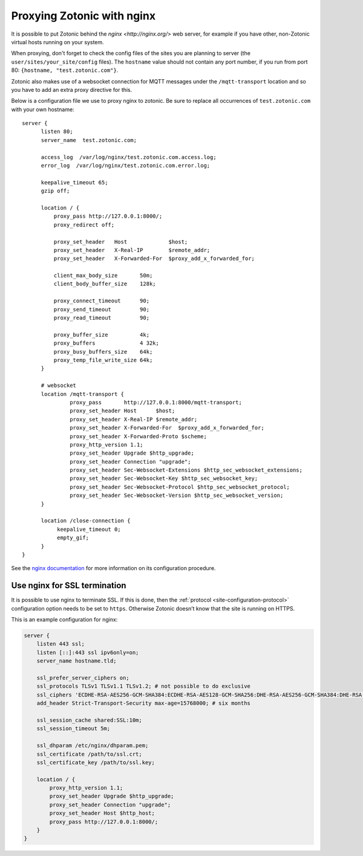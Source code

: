 .. _guide-deployment-nginx:

Proxying Zotonic with nginx
===========================

It is possible to put Zotonic behind the `nginx <http://nginx.org/>`
web server, for example if you have other, non-Zotonic virtual hosts
running on your system.

When proxying, don't forget to check the config files of the sites you
are planning to server (the ``user/sites/your_site/config``
files). The ``hostname`` value should not contain any port number, if
you run from port 80: ``{hostname, "test.zotonic.com"}``.

Zotonic also makes use of a websocket connection for MQTT messages
under the ``/mqtt-transport`` location and so you have to add an extra
proxy directive for this.

Below is a configuration file we use to proxy nginx to zotonic. Be
sure to replace all occurrences of ``test.zotonic.com`` with your own
hostname::

  server {
        listen 80;
        server_name  test.zotonic.com;

        access_log  /var/log/nginx/test.zotonic.com.access.log;
        error_log  /var/log/nginx/test.zotonic.com.error.log;

        keepalive_timeout 65;
        gzip off;

        location / {
            proxy_pass http://127.0.0.1:8000/;
            proxy_redirect off;

            proxy_set_header   Host             $host;
            proxy_set_header   X-Real-IP        $remote_addr;
            proxy_set_header   X-Forwarded-For  $proxy_add_x_forwarded_for;

            client_max_body_size       50m;
            client_body_buffer_size    128k;

            proxy_connect_timeout      90;
            proxy_send_timeout         90;
            proxy_read_timeout         90;

            proxy_buffer_size          4k;
            proxy_buffers              4 32k;
            proxy_busy_buffers_size    64k;
            proxy_temp_file_write_size 64k;
        }

        # websocket
        location /mqtt-transport {
                 proxy_pass       http://127.0.0.1:8000/mqtt-transport;
                 proxy_set_header Host      $host;
                 proxy_set_header X-Real-IP $remote_addr;
                 proxy_set_header X-Forwarded-For  $proxy_add_x_forwarded_for;
                 proxy_set_header X-Forwarded-Proto $scheme;
                 proxy_http_version 1.1;
                 proxy_set_header Upgrade $http_upgrade;
                 proxy_set_header Connection "upgrade";
                 proxy_set_header Sec-Websocket-Extensions $http_sec_websocket_extensions;
                 proxy_set_header Sec-Websocket-Key $http_sec_websocket_key;
                 proxy_set_header Sec-Websocket-Protocol $http_sec_websocket_protocol;
                 proxy_set_header Sec-Websocket-Version $http_sec_websocket_version;
        }

        location /close-connection {
             keepalive_timeout 0;
             empty_gif;
        }
  }

See the `nginx documentation <http://nginx.org/en/docs/>`_ for more
information on its configuration procedure.


Use nginx for SSL termination
-----------------------------

It is possible to use nginx to terminate SSL. If this is done, then the
:ref:`protocol <site-configuration-protocol>` configuration option needs to be
set to ``https``. Otherwise Zotonic doesn’t know that the site is running on
HTTPS.

This is an example configuration for nginx:

.. code-block:: nginx

    server {
        listen 443 ssl;
        listen [::]:443 ssl ipv6only=on;
        server_name hostname.tld;

        ssl_prefer_server_ciphers on;
        ssl_protocols TLSv1 TLSv1.1 TLSv1.2; # not possible to do exclusive
        ssl_ciphers 'ECDHE-RSA-AES256-GCM-SHA384:ECDHE-RSA-AES128-GCM-SHA256:DHE-RSA-AES256-GCM-SHA384:DHE-RSA-AES128-GCM-SHA256:ECDHE-RSA-AES256-SHA384:ECDHE-RSA-AES128-SHA256:ECDHE-RSA-AES256-SHA:ECDHE-RSA-AES128-SHA:DHE-RSA-AES256-SHA256:DHE-RSA-AES128-SHA256:DHE-RSA-AES256-SHA:DHE-RSA-AES128-SHA:AES256-GCM-SHA384:AES128-GCM-SHA256:AES256-SHA256:AES128-SHA256:AES256-SHA:AES128-SHA:HIGH:!aNULL:!eNULL:!EXPORT:!DES:!MD5:!PSK:!RC4';
        add_header Strict-Transport-Security max-age=15768000; # six months

        ssl_session_cache shared:SSL:10m;
        ssl_session_timeout 5m;

        ssl_dhparam /etc/nginx/dhparam.pem;
        ssl_certificate /path/to/ssl.crt;
        ssl_certificate_key /path/to/ssl.key;

        location / {
            proxy_http_version 1.1;
            proxy_set_header Upgrade $http_upgrade;
            proxy_set_header Connection "upgrade";
            proxy_set_header Host $http_host;
            proxy_pass http://127.0.0.1:8000/;
        }
    }



